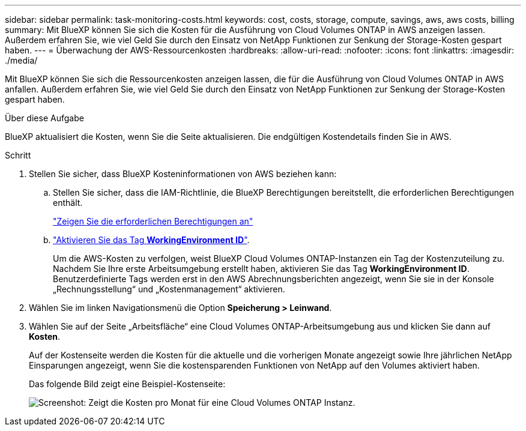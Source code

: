 ---
sidebar: sidebar 
permalink: task-monitoring-costs.html 
keywords: cost, costs, storage, compute, savings, aws, aws costs, billing 
summary: Mit BlueXP können Sie sich die Kosten für die Ausführung von Cloud Volumes ONTAP in AWS anzeigen lassen. Außerdem erfahren Sie, wie viel Geld Sie durch den Einsatz von NetApp Funktionen zur Senkung der Storage-Kosten gespart haben. 
---
= Überwachung der AWS-Ressourcenkosten
:hardbreaks:
:allow-uri-read: 
:nofooter: 
:icons: font
:linkattrs: 
:imagesdir: ./media/


[role="lead"]
Mit BlueXP können Sie sich die Ressourcenkosten anzeigen lassen, die für die Ausführung von Cloud Volumes ONTAP in AWS anfallen. Außerdem erfahren Sie, wie viel Geld Sie durch den Einsatz von NetApp Funktionen zur Senkung der Storage-Kosten gespart haben.

.Über diese Aufgabe
BlueXP aktualisiert die Kosten, wenn Sie die Seite aktualisieren. Die endgültigen Kostendetails finden Sie in AWS.

.Schritt
. Stellen Sie sicher, dass BlueXP Kosteninformationen von AWS beziehen kann:
+
.. Stellen Sie sicher, dass die IAM-Richtlinie, die BlueXP Berechtigungen bereitstellt, die erforderlichen Berechtigungen enthält.
+
https://docs.netapp.com/us-en/cloud-manager-setup-admin/reference-permissions-aws.html["Zeigen Sie die erforderlichen Berechtigungen an"^]

.. https://docs.aws.amazon.com/awsaccountbilling/latest/aboutv2/activating-tags.html["Aktivieren Sie das Tag *WorkingEnvironment ID*"^].
+
Um die AWS-Kosten zu verfolgen, weist BlueXP Cloud Volumes ONTAP-Instanzen ein Tag der Kostenzuteilung zu. Nachdem Sie Ihre erste Arbeitsumgebung erstellt haben, aktivieren Sie das Tag *WorkingEnvironment ID*. Benutzerdefinierte Tags werden erst in den AWS Abrechnungsberichten angezeigt, wenn Sie sie in der Konsole „Rechnungsstellung“ und „Kostenmanagement“ aktivieren.



. Wählen Sie im linken Navigationsmenü die Option *Speicherung > Leinwand*.
. Wählen Sie auf der Seite „Arbeitsfläche“ eine Cloud Volumes ONTAP-Arbeitsumgebung aus und klicken Sie dann auf *Kosten*.
+
Auf der Kostenseite werden die Kosten für die aktuelle und die vorherigen Monate angezeigt sowie Ihre jährlichen NetApp Einsparungen angezeigt, wenn Sie die kostensparenden Funktionen von NetApp auf den Volumes aktiviert haben.

+
Das folgende Bild zeigt eine Beispiel-Kostenseite:

+
image:screenshot_cost.gif["Screenshot: Zeigt die Kosten pro Monat für eine Cloud Volumes ONTAP Instanz."]


